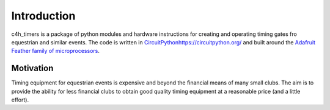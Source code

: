 Introduction
============

c4h_timers is a package of python modules and hardware instructions for creating and operating timing gates fro equestrian and similar events. The code is written in `<CircuitPython https://circuitpython.org/>`_ and built around the `Adafruit Feather family of microprocessors <https://www.adafruit.com/feather>`_.

Motivation
**********

Timing equipment for equestrian events is expensive and beyond the financial means of many small clubs. The aim is to provide the ability for less financial clubs to obtain good quality timing equipment at a reasonable price (and a little effort).
